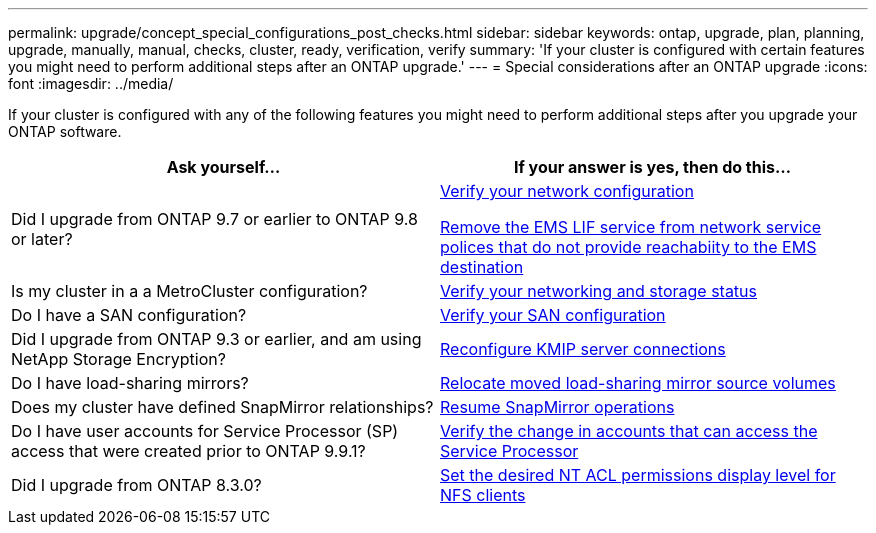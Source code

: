 ---
permalink: upgrade/concept_special_configurations_post_checks.html
sidebar: sidebar
keywords: ontap, upgrade, plan, planning, upgrade, manually, manual, checks, cluster, ready, verification, verify
summary: 'If your cluster is configured with certain features you might need to perform additional steps after an ONTAP upgrade.'
---
= Special considerations after an ONTAP upgrade
:icons: font
:imagesdir: ../media/

[.lead]
If your cluster is configured with any of the following features you might need to perform additional steps after you upgrade your ONTAP software.


[cols=2*,options="header"]
|===
| Ask yourself...
| If your answer is *yes*, then do this...

| Did I upgrade from ONTAP 9.7 or earlier to ONTAP 9.8 or later?
| xref:../networking/verify_your_network_configuration.html[Verify your network configuration]

xref:remove-ems-lif-service-task.html[Remove the EMS LIF service from network service polices that do not provide reachabiity to the EMS destination]
| Is my cluster in a a MetroCluster configuration?
| xref:task_verifying_the_networking_and_storage_status_for_metrocluster_post_upgrade.html[Verify your networking and storage status]
| Do I have a SAN configuration?
| xref:task_verifying_the_san_configuration_after_an_upgrade.html[Verify your SAN configuration]
| Did I upgrade from ONTAP 9.3 or earlier, and am using NetApp Storage Encryption?
| xref:task_reconfiguring_kmip_servers_connections_after_upgrading_to_ontap_9_3_or_later.html[Reconfigure KMIP server connections]
| Do I have load-sharing mirrors?
| xref:task_relocating_moved_load_sharing_mirror_source_volumes.html[Relocate moved load-sharing mirror source volumes]
| Does my cluster have defined SnapMirror relationships?
| xref:task_resuming_snapmirror_operations.html[Resume SnapMirror operations]
| Do I have user accounts for Service Processor (SP) access that were created prior to ONTAP 9.9.1?
| xref:sp-user-accounts-change-concept.html[Verify the change in accounts that can access the Service Processor]

| Did I upgrade from ONTAP 8.3.0?
| xref:task_setting_the_desired_nt_acl_permissions_display_level_for_nfs_clients.html[Set the desired NT ACL permissions display level for NFS clients]
|===

// 2023 Dec 12, Jira 1275
// 2023 Aug 30, Jira 1257
// 2023 Aug 28, Jira 1287
// 2022 oct 12, issue 670
// 2022-06-20, BURT 1387627
